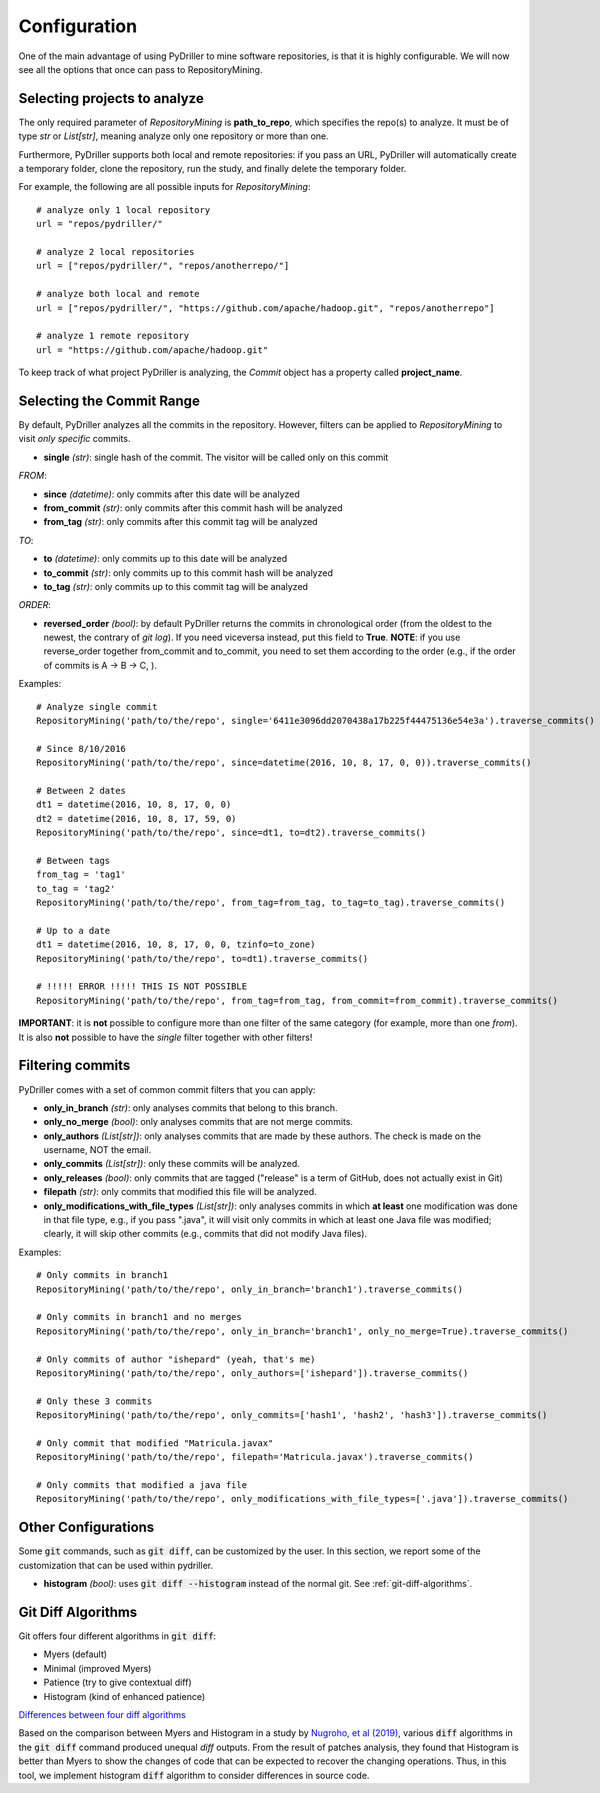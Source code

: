 .. _configuration_toplevel:

=============
Configuration
=============

One of the main advantage of using PyDriller to mine software repositories, is that it is highly configurable. We will now see all the options that once can pass to RepositoryMining.

Selecting projects to analyze
=============================
The only required parameter of `RepositoryMining` is **path_to_repo**, which specifies the repo(s) to analyze. It must be of type `str` or `List[str]`, meaning analyze only one repository or more than one.

Furthermore, PyDriller supports both local and remote repositories: if you pass an URL, PyDriller will automatically create a temporary folder, clone the repository, run the study, and finally delete the temporary folder. 

For example, the following are all possible inputs for `RepositoryMining`::
    
    # analyze only 1 local repository
    url = "repos/pydriller/" 
    
    # analyze 2 local repositories
    url = ["repos/pydriller/", "repos/anotherrepo/"]  
    
    # analyze both local and remote
    url = ["repos/pydriller/", "https://github.com/apache/hadoop.git", "repos/anotherrepo"] 
    
    # analyze 1 remote repository
    url = "https://github.com/apache/hadoop.git" 

To keep track of what project PyDriller is analyzing, the `Commit` object has a property called **project_name**.

Selecting the Commit Range
==========================

By default, PyDriller analyzes all the commits in the repository. However, filters can be applied to `RepositoryMining` to visit *only specific* commits.

* **single** *(str)*: single hash of the commit. The visitor will be called only on this commit

*FROM*:

* **since** *(datetime)*: only commits after this date will be analyzed
* **from_commit** *(str)*: only commits after this commit hash will be analyzed
* **from_tag** *(str)*: only commits after this commit tag will be analyzed

*TO*:

* **to** *(datetime)*: only commits up to this date will be analyzed
* **to_commit** *(str)*: only commits up to this commit hash will be analyzed
* **to_tag** *(str)*: only commits up to this commit tag will be analyzed

*ORDER*:

* **reversed\_order** *(bool)*: by default PyDriller returns the commits in chronological order (from the oldest to the newest, the contrary of `git log`). If you need viceversa instead, put this field to **True**. **NOTE**: if you use reverse_order together from\_commit and to\_commit, you need to set them according to the order (e.g., if the order of commits is A -> B -> C, ).

Examples::

    # Analyze single commit
    RepositoryMining('path/to/the/repo', single='6411e3096dd2070438a17b225f44475136e54e3a').traverse_commits()

    # Since 8/10/2016
    RepositoryMining('path/to/the/repo', since=datetime(2016, 10, 8, 17, 0, 0)).traverse_commits()

    # Between 2 dates
    dt1 = datetime(2016, 10, 8, 17, 0, 0)
    dt2 = datetime(2016, 10, 8, 17, 59, 0)
    RepositoryMining('path/to/the/repo', since=dt1, to=dt2).traverse_commits()

    # Between tags
    from_tag = 'tag1'
    to_tag = 'tag2'
    RepositoryMining('path/to/the/repo', from_tag=from_tag, to_tag=to_tag).traverse_commits()

    # Up to a date
    dt1 = datetime(2016, 10, 8, 17, 0, 0, tzinfo=to_zone)
    RepositoryMining('path/to/the/repo', to=dt1).traverse_commits()

    # !!!!! ERROR !!!!! THIS IS NOT POSSIBLE
    RepositoryMining('path/to/the/repo', from_tag=from_tag, from_commit=from_commit).traverse_commits()

**IMPORTANT**: it is **not** possible to configure more than one filter of the same category (for example, more than one *from*). It is also **not** possible to have the *single* filter together with other filters!


Filtering commits
=================

PyDriller comes with a set of common commit filters that you can apply:

* **only\_in\_branch** *(str)*: only analyses commits that belong to this branch.
* **only\_no\_merge** *(bool)*: only analyses commits that are not merge commits.
* **only\_authors** *(List[str])*: only analyses commits that are made by these authors. The check is made on the username, NOT the email.
* **only\_commits** *(List[str])*: only these commits will be analyzed.
* **only_releases** *(bool)*: only commits that are tagged ("release" is a term of GitHub, does not actually exist in Git)
* **filepath** *(str)*: only commits that modified this file will be analyzed.
* **only\_modifications\_with\_file\_types** *(List[str])*: only analyses commits in which **at least** one modification was done in that file type, e.g., if you pass ".java", it will visit only commits in which at least one Java file was modified; clearly, it will skip other commits (e.g., commits that did not modify Java files).

Examples::

    # Only commits in branch1
    RepositoryMining('path/to/the/repo', only_in_branch='branch1').traverse_commits()

    # Only commits in branch1 and no merges
    RepositoryMining('path/to/the/repo', only_in_branch='branch1', only_no_merge=True).traverse_commits()

    # Only commits of author "ishepard" (yeah, that's me)
    RepositoryMining('path/to/the/repo', only_authors=['ishepard']).traverse_commits()

    # Only these 3 commits
    RepositoryMining('path/to/the/repo', only_commits=['hash1', 'hash2', 'hash3']).traverse_commits()

    # Only commit that modified "Matricula.javax" 
    RepositoryMining('path/to/the/repo', filepath='Matricula.javax').traverse_commits()

    # Only commits that modified a java file
    RepositoryMining('path/to/the/repo', only_modifications_with_file_types=['.java']).traverse_commits()




Other Configurations
=====================

Some :code:`git` commands, such as :code:`git diff`, can be customized by the user. In this section, we report some of the customization
that can be used within pydriller.

* **histogram** *(bool)*: uses :code:`git diff --histogram` instead of the normal git. See :ref:`git-diff-algorithms`.


.. _git-diff-algorithms:

Git Diff Algorithms
===================

Git offers four different algorithms in :code:`git diff`:

* Myers (default)
* Minimal (improved Myers)
* Patience (try to give contextual diff)
* Histogram (kind of enhanced patience)

`Differences between four diff algorithms`_

.. _Differences between four diff algorithms: https://git-scm.com/docs/git-diff#Documentation/git-diff.txt---diff-algorithmpatienceminimalhistogrammyers).

Based on the comparison between Myers and Histogram in a study by `Nugroho, et al (2019)`_, various :code:`diff` algorithms in the :code:`git diff` command produced unequal `diff` outputs.
From the result of patches analysis, they found that Histogram is better than Myers to show the changes of code that can be expected to recover the changing operations.
Thus, in this tool, we implement histogram :code:`diff` algorithm to consider differences in source code.

.. _Nugroho, et al (2019): https://doi.org/10.1007/s10664-019-09772-z